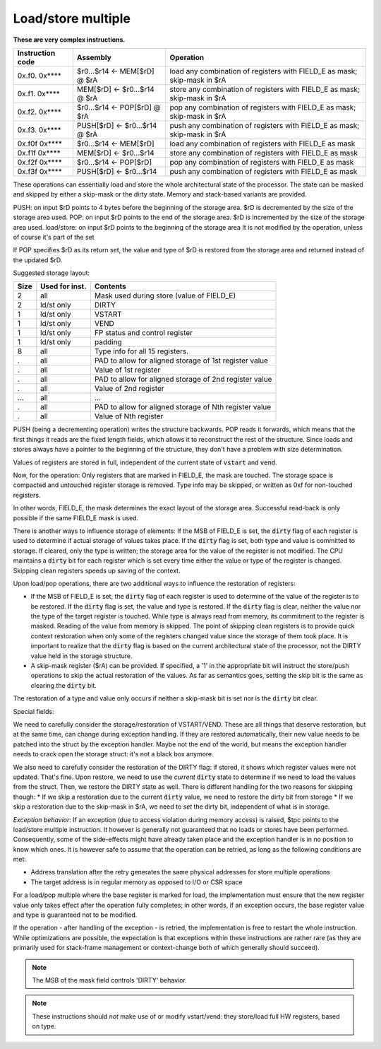 Load/store multiple
===================

**These are very complex instructions.**

.. wavedrom::

  {config: {bits: 16}, config: {hspace: 500},
  reg: [
      { "name": "FIELD_A",   "bits": 4, attr: "offset" },
      { "name": "FIELD_B",   "bits": 4, attr: "op kind" },
      { "name": "f",         "bits": 4 },
      { "name": "FIELD_D",   "bits": 4, attr: "$rD" },
  ],
  }

.. wavedrom::

  {config: {bits: 16}, config: {hspace: 500},
  reg: [
      { "name": "FIELD_E", "bits": 16 },
  ],
  }

..
  +---+---+---+---+---+---+---+---+---+---+---+---+---+---+---+---+
  |    FIELD_D    |       f       |    FIELD_B    |    FIELD_A    |
  +---+---+---+---+---+---+---+---+---+---+---+---+---+---+---+---+

  +---+---+---+---+---+---+---+---+---+---+---+---+---+---+---+---+
  |                         FIELD_E                               |
  +---+---+---+---+---+---+---+---+---+---+---+---+---+---+---+---+

==================  =======================================    ==================
Instruction code    Assembly                                   Operation
==================  =======================================    ==================
0x.f0. 0x****       $r0...$r14 <- MEM[$rD] @ $rA               load any combination of registers with FIELD_E as mask; skip-mask in $rA
0x.f1. 0x****       MEM[$rD] <- $r0...$r14 @ $rA               store any combination of registers with FIELD_E as mask; skip-mask in $rA
0x.f2. 0x****       $r0...$r14 <- POP[$rD] @ $rA               pop any combination of registers with FIELD_E as mask; skip-mask in $rA
0x.f3. 0x****       PUSH[$rD] <- $r0...$r14 @ $rA              push any combination of registers with FIELD_E as mask; skip-mask in $rA
0x.f0f 0x****       $r0...$r14 <- MEM[$rD]                     load any combination of registers with FIELD_E as mask
0x.f1f 0x****       MEM[$rD] <- $r0...$r14                     store any combination of registers with FIELD_E as mask
0x.f2f 0x****       $r0...$r14 <- POP[$rD]                     pop any combination of registers with FIELD_E as mask
0x.f3f 0x****       PUSH[$rD] <- $r0...$r14                    push any combination of registers with FIELD_E as mask
==================  =======================================    ==================

These operations can essentially load and store the whole architectural state of the processor. The state can be masked and skipped by either a skip-mask or the dirty state. Memory and stack-based variants are provided.

PUSH: on input $rD points to 4 bytes before the beginning of the storage area. $rD is decremented by the size of the storage area used.
POP: on input $rD points to the end of the storage area. $rD is incremented by the size of the storage area used.
load/store: on input $rD points to the beginning of the storage area It is not modified by the operation, unless of course it's part of the set

If POP specifies $rD as its return set, the value and type of $rD is restored from the storage area and returned instead of the updated $rD.

Suggested storage layout:

========== ================= ====================
Size       Used for inst.    Contents
========== ================= ====================
2          all               Mask used during store (value of FIELD_E)
2          ld/st only        DIRTY
1          ld/st only        VSTART
1          ld/st only        VEND
1          ld/st only        FP status and control register
1          ld/st only        padding
8          all               Type info for all 15 registers.
.          all               PAD to allow for aligned storage of 1st register value
.          all               Value of 1st register
.          all               PAD to allow for aligned storage of 2nd register value
.          all               Value of 2nd register
...        all               ...
.          all               PAD to allow for aligned storage of Nth register value
.          all               Value of Nth register
========== ================= ====================

PUSH (being a decrementing operation) writes the structure backwards. POP reads it forwards, which means that the first things it reads are the fixed length fields, which allows it to reconstruct the rest of the structure. Since loads and stores always have a pointer to the beginning of the structure, they don't have a problem with size determination.

Values of registers are stored in full, independent of the current state of :code:`vstart` and :code:`vend`.

Now, for the operation: Only registers that are marked in FIELD_E, the mask are touched. The storage space is compacted and untouched register storage is removed. Type info may be skipped, or written as 0xf for non-touched registers.

In other words, FIELD_E, the mask determines the exact layout of the storage area. Successful read-back is only possible if the same FIELD_E mask is used.

.. todo:: we could store the mask at the top of the storage, in which case POP/load doesn't even have to specify it. Maybe worth considering?

.. todo:: skip-mask for storage/push is stupid: I can't even describe how it works, let alone why it would be useful!

There is another ways to influence storage of elements: If the MSB of FIELD_E is set, the :code:`dirty` flag of each register is used to determine if actual storage of values takes place. If the :code:`dirty` flag is set, both type and value is committed to storage. If cleared, only the type is written; the storage area for the value of the register is not modified. The CPU maintains a :code:`dirty` bit for each register which is set every time either the value or type of the register is changed. Skipping clean registers speeds up saving of the context.

Upon load/pop operations, there are two additional ways to influence the restoration of registers:

* If the MSB of FIELD_E is set, the :code:`dirty` flag of each register is used to determine of the value of the register is to be restored. If the :code:`dirty` flag is set, the value and type is restored. If the :code:`dirty` flag is clear, neither the value nor the type of the target register is touched. While type is always read from memory, its commitment to the register is masked. Reading of the value from memory is skipped. The point of skipping clean registers is to provide quick context restoration when only some of the registers changed value since the storage of them took place. It is important to realize that the :code:`dirty` flag is based on the current architectural state of the processor, not the DIRTY value held in the storage structure.
* A skip-mask register ($rA) can be provided. If specified, a '1' in the appropriate bit will instruct the store/push operations to skip the actual restoration of the values. As far as semantics goes, setting the skip bit is the same as clearing the :code:`dirty` bit.

The restoration of a type and value only occurs if neither a skip-mask bit is set nor is the :code:`dirty` bit clear.

Special fields:

We need to carefully consider the storage/restoration of VSTART/VEND. These are all things that deserve restoration, but at the same time, can change during exception handling. If they are restored automatically, their new value needs to be patched into the struct by the exception handler. Maybe not the end of the world, but means the exception handler needs to crack open the storage struct: it's not a black box anymore.

We also need to carefully consider the restoration of the DIRTY flag: if stored, it shows which register values were not updated. That's fine. Upon restore, we need to use the *current* :code:`dirty` state to determine if we need to load the values from the struct. Then, we restore the DIRTY state as well. There is different handling for the two reasons for skipping though:
* If we skip a restoration due to the current :code:`dirty` value, we need to restore the dirty bit from storage
* If we skip a restoration due to the skip-mask in $rA, we need to *set* the dirty bit, independent of what is in storage.


*Exception behavior*: If an exception (due to access violation during memory access) is raised, $tpc points to the load/store multiple instruction. It however is generally not guaranteed that no loads or stores have been performed. Consequently, some of the side-effects might have already taken place and the exception handler is in no position to know which ones. It is however safe to assume that the operation can be retried, as long as the following conditions are met:

* Address translation after the retry generates the same physical addresses for store multiple operations
* The target address is in regular memory as opposed to I/O or CSR space

For a load/pop multiple where the base register is marked for load, the implementation must ensure that the new register value only takes effect after the operation fully completes; in other words, if an exception occurs, the base register value and type is guaranteed not to be modified.

If the operation - after handling of the exception - is retried, the implementation is free to restart the whole instruction. While optimizations are possible, the expectation is that exceptions within these instructions are rather rare (as they are primarily used for stack-frame management or context-change both of which generally should succeed).

.. note::

  The MSB of the mask field controls 'DIRTY' behavior.

.. todo::

  These instructions are not supported by the toolset, or Espresso.

.. note::

  These instructions should *not* make use of or modify vstart/vend: they store/load full HW registers, based on type.
